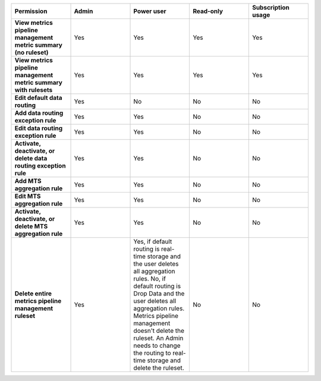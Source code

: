 

.. list-table::
  :widths: 20,20,20,20,20

  * - :strong:`Permission`
    - :strong:`Admin`
    - :strong:`Power user`
    - :strong:`Read-only`
    - :strong:`Subscription usage`


  * - :strong:`View metrics pipeline management metric summary (no ruleset)`
    - Yes
    - Yes
    - Yes
    - Yes


  * - :strong:`View metrics pipeline management metric summary with rulesets`
    - Yes
    - Yes
    - Yes
    - Yes

  * - :strong:`Edit default data routing`
    - Yes
    - No
    - No
    - No

  * - :strong:`Add data routing exception rule`
    - Yes
    - Yes
    - No
    - No

  * - :strong:`Edit data routing exception rule`
    - Yes
    - Yes
    - No
    - No

  * - :strong:`Activate, deactivate, or delete data routing exception rule`
    - Yes
    - Yes
    - No
    - No

  * - :strong:`Add MTS aggregation rule`
    - Yes
    - Yes
    - No
    - No

  * - :strong:`Edit MTS aggregation rule`
    - Yes
    - Yes
    - No
    - No

  * - :strong:`Activate, deactivate, or delete MTS aggregation rule`
    - Yes
    - Yes
    - No
    - No

  * - :strong:`Delete entire metrics pipeline management ruleset`
    - Yes
    - Yes, if default routing is real-time storage and the user deletes all aggregation rules.
      No, if default routing is Drop Data and the user deletes all aggregation rules. Metrics pipeline management
      doesn't delete the ruleset. An Admin needs to change the routing to real-time storage and delete the ruleset.
    - No
    - No
